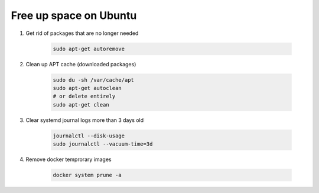 Free up space on Ubuntu
=======================

1. Get rid of packages that are no longer needed

    .. code-block:: sh

        sudo apt-get autoremove


2. Clean up APT cache (downloaded packages)

    .. code-block:: sh

        sudo du -sh /var/cache/apt
        sudo apt-get autoclean
        # or delete entirely
        sudo apt-get clean

3. Clear systemd journal logs more than 3 days old
    
    .. code-block:: sh

        journalctl --disk-usage
        sudo journalctl --vacuum-time=3d

4. Remove docker temprorary images

    .. code-block:: sh

        docker system prune -a





